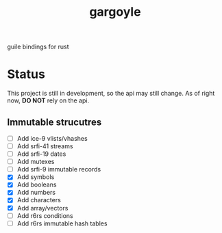 #+LANGUAGE: en
#+TITLE: gargoyle

guile bindings for rust

* Status
This project is still in development, so the api may still change. As of right now, *DO NOT* rely on the api.

** Immutable strucutres
 - [ ] Add ice-9 vlists/vhashes
 - [ ] Add srfi-41 streams
 - [ ] Add srfi-19 dates
 - [ ] Add mutexes
 - [ ] Add srfi-9 immutable records
 - [X] Add symbols
 - [X] Add booleans
 - [X] Add numbers
 - [X] Add characters
 - [X] Add array/vectors
 - [ ] Add r6rs conditions
 - [ ] Add r6rs immutable hash tables

